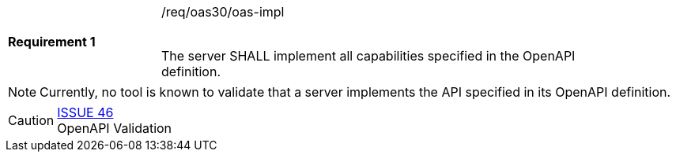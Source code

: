 [width="90%",cols="2,6"]
|===
|*Requirement {counter:req-id}* |/req/oas30/oas-impl +
 +

The server SHALL implement all capabilities specified in the OpenAPI
definition.
|===

NOTE: Currently, no tool is known to validate that a server implements the
API specified in its OpenAPI definition.

CAUTION: link:https://github.com/opengeospatial/WFS_FES/issues/46[ISSUE 46] +
OpenAPI Validation
